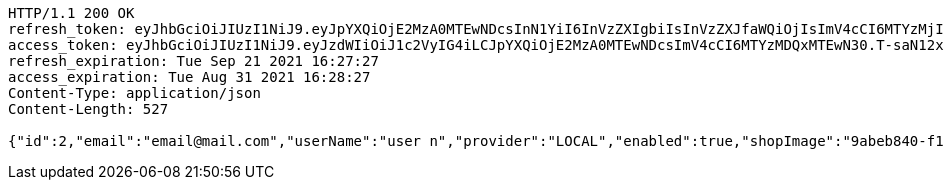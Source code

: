 [source,http,options="nowrap"]
----
HTTP/1.1 200 OK
refresh_token: eyJhbGciOiJIUzI1NiJ9.eyJpYXQiOjE2MzA0MTEwNDcsInN1YiI6InVzZXIgbiIsInVzZXJfaWQiOjIsImV4cCI6MTYzMjIyNTQ0N30.mW7mA2l5CZzORWoNE3nYnEFh1zhwp4W7o3LdM-h9pk0
access_token: eyJhbGciOiJIUzI1NiJ9.eyJzdWIiOiJ1c2VyIG4iLCJpYXQiOjE2MzA0MTEwNDcsImV4cCI6MTYzMDQxMTEwN30.T-saN12x7sgqmv3P_iNEy4DCRpTWgA_PPVqXI7cUQvA
refresh_expiration: Tue Sep 21 2021 16:27:27
access_expiration: Tue Aug 31 2021 16:28:27
Content-Type: application/json
Content-Length: 527

{"id":2,"email":"email@mail.com","userName":"user n","provider":"LOCAL","enabled":true,"shopImage":"9abeb840-f1b7-4e04-9981-f4c4cc36402a.jpeg","profileImage":"da3d815d-79e8-4370-9c1c-5498a686848b.jpeg","roles":["USER"],"createdAt":"2021-08-31T16:27:26.521715","updatedAt":"2021-08-31T16:27:26.521753","shopName":null,"address":"address","description":"desc","debtOrDemand":[],"cheques":[],"categories":[],"name":"user n","username":"email@mail.com","accountNonExpired":true,"accountNonLocked":true,"credentialsNonExpired":true}
----